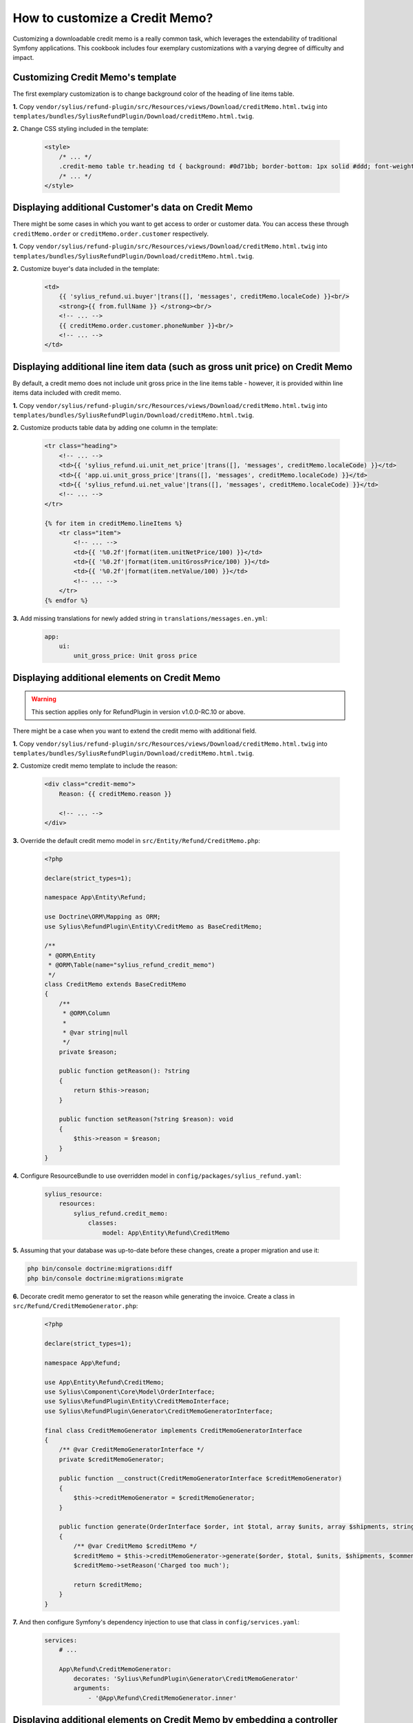 How to customize a Credit Memo?
===============================

Customizing a downloadable credit memo is a really common task, which leverages the extendability of traditional Symfony applications.
This cookbook includes four exemplary customizations with a varying degree of difficulty and impact.

Customizing Credit Memo's template
----------------------------------

The first exemplary customization is to change background color of the heading of line items table.

**1.** Copy ``vendor/sylius/refund-plugin/src/Resources/views/Download/creditMemo.html.twig`` into ``templates/bundles/SyliusRefundPlugin/Download/creditMemo.html.twig``.

**2.** Change CSS styling included in the template:

    .. code-block:: html

        <style>
            /* ... */
            .credit-memo table tr.heading td { background: #0d71bb; border-bottom: 1px solid #ddd; font-weight: bold; }
            /* ... */
        </style>

Displaying additional Customer's data on Credit Memo
----------------------------------------------------

There might be some cases in which you want to get access to order or customer data.
You can access these through ``creditMemo.order`` or ``creditMemo.order.customer`` respectively.

**1.** Copy ``vendor/sylius/refund-plugin/src/Resources/views/Download/creditMemo.html.twig`` into ``templates/bundles/SyliusRefundPlugin/Download/creditMemo.html.twig``.

**2.** Customize buyer's data included in the template:

    .. code-block:: html

        <td>
            {{ 'sylius_refund.ui.buyer'|trans([], 'messages', creditMemo.localeCode) }}<br/>
            <strong>{{ from.fullName }} </strong><br/>
            <!-- ... -->
            {{ creditMemo.order.customer.phoneNumber }}<br/>
            <!-- ... -->
        </td>

Displaying additional line item data (such as gross unit price) on Credit Memo
------------------------------------------------------------------------------

By default, a credit memo does not include unit gross price in the line items table - however, it is provided within
line items data included with credit memo.

**1.** Copy ``vendor/sylius/refund-plugin/src/Resources/views/Download/creditMemo.html.twig`` into ``templates/bundles/SyliusRefundPlugin/Download/creditMemo.html.twig``.

**2.** Customize products table data by adding one column in the template:

    .. code-block:: html

        <tr class="heading">
            <!-- ... -->
            <td>{{ 'sylius_refund.ui.unit_net_price'|trans([], 'messages', creditMemo.localeCode) }}</td>
            <td>{{ 'app.ui.unit_gross_price'|trans([], 'messages', creditMemo.localeCode) }}</td>
            <td>{{ 'sylius_refund.ui.net_value'|trans([], 'messages', creditMemo.localeCode) }}</td>
            <!-- ... -->
        </tr>

        {% for item in creditMemo.lineItems %}
            <tr class="item">
                <!-- ... -->
                <td>{{ '%0.2f'|format(item.unitNetPrice/100) }}</td>
                <td>{{ '%0.2f'|format(item.unitGrossPrice/100) }}</td>
                <td>{{ '%0.2f'|format(item.netValue/100) }}</td>
                <!-- ... -->
            </tr>
        {% endfor %}

**3.** Add missing translations for newly added string in ``translations/messages.en.yml``:

    .. code-block:: yaml

        app:
            ui:
                unit_gross_price: Unit gross price

Displaying additional elements on Credit Memo
---------------------------------------------

.. warning::

    This section applies only for RefundPlugin in version v1.0.0-RC.10 or above.

There might be a case when you want to extend the credit memo with additional field.

**1.** Copy ``vendor/sylius/refund-plugin/src/Resources/views/Download/creditMemo.html.twig`` into ``templates/bundles/SyliusRefundPlugin/Download/creditMemo.html.twig``.

**2.** Customize credit memo template to include the reason:

    .. code-block:: html

        <div class="credit-memo">
            Reason: {{ creditMemo.reason }}

            <!-- ... -->
        </div>

**3.** Override the default credit memo model in ``src/Entity/Refund/CreditMemo.php``:

    .. code-block:: php

        <?php

        declare(strict_types=1);

        namespace App\Entity\Refund;

        use Doctrine\ORM\Mapping as ORM;
        use Sylius\RefundPlugin\Entity\CreditMemo as BaseCreditMemo;

        /**
         * @ORM\Entity
         * @ORM\Table(name="sylius_refund_credit_memo")
         */
        class CreditMemo extends BaseCreditMemo
        {
            /**
             * @ORM\Column
             *
             * @var string|null
             */
            private $reason;

            public function getReason(): ?string
            {
                return $this->reason;
            }

            public function setReason(?string $reason): void
            {
                $this->reason = $reason;
            }
        }

**4.** Configure ResourceBundle to use overridden model in ``config/packages/sylius_refund.yaml``:

    .. code-block:: yaml

        sylius_resource:
            resources:
                sylius_refund.credit_memo:
                    classes:
                        model: App\Entity\Refund\CreditMemo

**5.** Assuming that your database was up-to-date before these changes, create a proper migration and use it:

.. code-block:: bash

    php bin/console doctrine:migrations:diff
    php bin/console doctrine:migrations:migrate

**6.** Decorate credit memo generator to set the reason while generating the invoice. Create a class in ``src/Refund/CreditMemoGenerator.php``:

    .. code-block:: php

        <?php

        declare(strict_types=1);

        namespace App\Refund;

        use App\Entity\Refund\CreditMemo;
        use Sylius\Component\Core\Model\OrderInterface;
        use Sylius\RefundPlugin\Entity\CreditMemoInterface;
        use Sylius\RefundPlugin\Generator\CreditMemoGeneratorInterface;

        final class CreditMemoGenerator implements CreditMemoGeneratorInterface
        {
            /** @var CreditMemoGeneratorInterface */
            private $creditMemoGenerator;

            public function __construct(CreditMemoGeneratorInterface $creditMemoGenerator)
            {
                $this->creditMemoGenerator = $creditMemoGenerator;
            }

            public function generate(OrderInterface $order, int $total, array $units, array $shipments, string $comment): CreditMemoInterface
            {
                /** @var CreditMemo $creditMemo */
                $creditMemo = $this->creditMemoGenerator->generate($order, $total, $units, $shipments, $comment);
                $creditMemo->setReason('Charged too much');

                return $creditMemo;
            }
        }

**7.** And then configure Symfony's dependency injection to use that class in ``config/services.yaml``:

    .. code-block:: yaml

        services:
            # ...

            App\Refund\CreditMemoGenerator:
                decorates: 'Sylius\RefundPlugin\Generator\CreditMemoGenerator'
                arguments:
                    - '@App\Refund\CreditMemoGenerator.inner'

Displaying additional elements on Credit Memo by embedding a controller
-----------------------------------------------------------------------

There might be times when you want to calculate some extra data on-the-fly or get some which are not connected on
entity level with credit memo.

**1.** Copy ``vendor/sylius/refund-plugin/src/Resources/views/Download/creditMemo.html.twig`` into ``templates/bundles/SyliusRefundPlugin/Download/creditMemo.html.twig``.

**2.** Embed a controller in the credit memo template:

    .. code-block:: html

        <div class="credit-memo">
            Some unique data: {{ render(controller('App\\Controller\\FooController::extraData', { 'creditMemo': creditMemo })) }}

            <!-- ... -->
        </div>

**3.** Create the referenced controller in a file called ``src/Controller/FooController.php``:

    .. code-block:: php

        <?php

        declare(strict_types=1);

        namespace App\Controller;

        use Sylius\RefundPlugin\Entity\CreditMemoInterface;
        use Symfony\Component\HttpFoundation\Response;
        use Twig\Environment;

        final class FooController
        {
            /** @var Environment */
            private $twig;

            public function __construct(Environment $twig)
            {
                $this->twig = $twig;
            }

            public function extraData(CreditMemoInterface $creditMemo): Response
            {
                return new Response($this->twig->render('CreditMemo/extraData.html.twig', [
                    'creditMemo' => $creditMemo,
                    // Customise it to your needs, this one makes no sense
                    'extraData' => $creditMemo->getNetValueTotal() * random_int(0, 42),
                ]));
            }
        }

**4.** Created the template referenced in the controller in a file called ``templates/CreditMemo/extraData.html.twig``:

    .. code-block:: html

        <strong>{{ extraData }}</strong>
